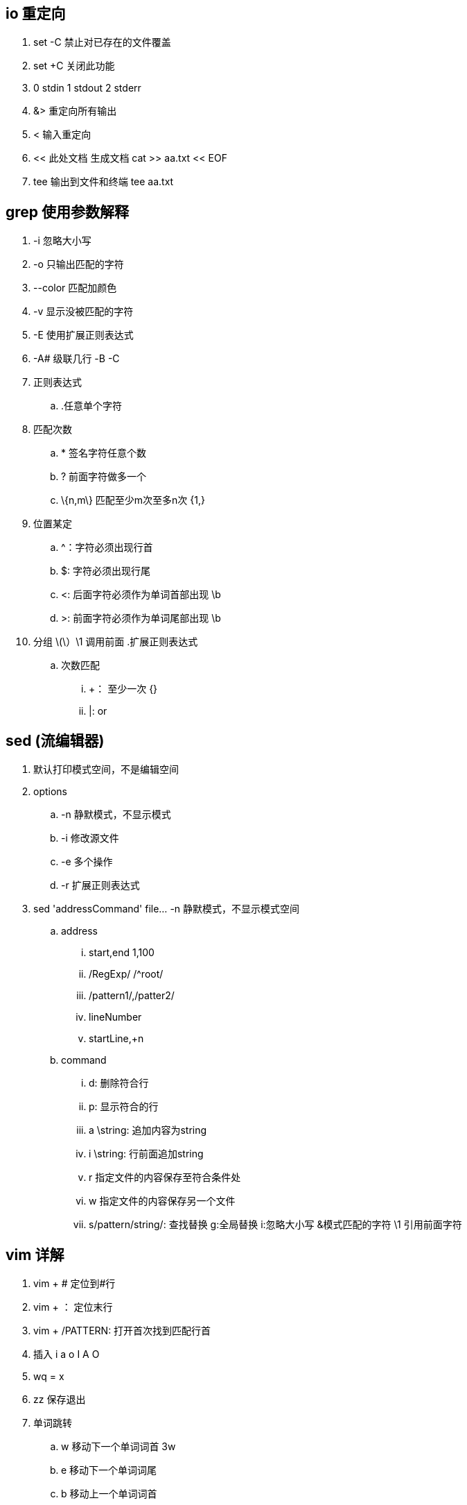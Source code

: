 == io 重定向
. set -C 禁止对已存在的文件覆盖
. set +C 关闭此功能
. 0 stdin 1 stdout 2 stderr
. &> 重定向所有输出
. < 输入重定向
. << 此处文档  生成文档  cat >> aa.txt << EOF
. tee 输出到文件和终端 tee aa.txt

== grep 使用参数解释
. -i 忽略大小写
. -o 只输出匹配的字符
. --color 匹配加颜色
. -v 显示没被匹配的字符 
. -E 使用扩展正则表达式
. -A# 级联几行 -B -C
. 正则表达式
.. .任意单个字符
. 匹配次数
.. * 签名字符任意个数
.. ? 前面字符做多一个
.. \{n,m\} 匹配至少m次至多n次 {1,}
. 位置某定
.. ^：字符必须出现行首
.. $: 字符必须出现行尾
.. <: 后面字符必须作为单词首部出现 \b
.. >: 前面字符必须作为单词尾部出现 \b
. 分组 \(\）\1 调用前面
.扩展正则表达式
.. 次数匹配
... +： 至少一次  {}
... |: or


== sed (流编辑器)
. 默认打印模式空间，不是编辑空间
. options
.. -n 静默模式，不显示模式
.. -i 修改源文件
.. -e 多个操作
.. -r 扩展正则表达式

. sed 'addressCommand' file...  -n 静默模式，不显示模式空间  
.. address
... start,end 1,100
... /RegExp/  /^root/
... /pattern1/,/patter2/
... lineNumber
... startLine,+n 
.. command
... d: 删除符合行
... p: 显示符合的行
... a \string: 追加内容为string
... i \string: 行前面追加string
... r 指定文件的内容保存至符合条件处
... w 指定文件的内容保存另一个文件
... s/pattern/string/: 查找替换  g:全局替换 i:忽略大小写  &模式匹配的字符 \1 引用前面字符

== vim 详解
. vim + # 定位到#行
. vim + ： 定位末行
. vim + /PATTERN: 打开首次找到匹配行首
. 插入 i a o I A O
. wq = x 
. zz 保存退出
. 单词跳转
.. w 移动下一个单词词首  3w
.. e 移动下一个单词词尾
.. b 移动上一个单词词首
. 行内跳转
.. 0/^ 行首 ^行首非空白字符
.. $ 行尾
. 行间跳转
.. #G 调整指定行  G最后一行
. 翻屏
.. Ctrl+f 向下翻一屏
.. Ctrl+b 向上一屏
.. Ctrl+d 向下半屏
.. Ctrl+u 向上半屏
. 编辑单个字符
.. x 删除单个字符
.. #x 删除光标向后的多个字符
. 删除命令 d
. dw de db #d #dd 
. 粘贴粘贴命令
.. p/P y
. 先删除在输入
.. c 通d命令
. 替换：r R 替换模式
. u 撤销  #+U直接撤销#次
. 重复前一次动作 .
. 可视化模式
.. v 字符块选择  V 矩形选择
.. 查找替换
.. add1,add2s/par/string/gi  %全文替换
. 多窗口切换
.. vim file file2
.. :next :first :prev :last
. 分屏显示
.. Ctrl+w,s 水平拆分
.. Ctrl+w,v 垂直拆分
. 在多窗口切换光标 Ctrl+w,arrow
. 分窗口编辑多个文件 vim -o / vim -O 
. 将文件内容保存到另一个文件 :1,2w /path/to/file
. 将另一个文件读到光标之后 :r /path/to/file
. 高级话题
.. :set nu set ic set autoindent set ai set hlsearch 
.. 语法着色 syntax on 

== 文件查找
. locate 非实时，查找是根据全系统文件数据库查找，速度快
. updatedb 手动生成文件数据库
. find 实时 精确 指定目录所有文件查找 速度慢
.. find 查找路径 查找目标 查找之后的处理动作
.. 查找路径默认当前路径 
.. 查找标准 默认指定目录下所有文件
.. 处理动作 默认为显示
.. 匹配标准
... -name 'filename' 精确匹配
... -iname 忽略大小写
... -user -group -uid -gid 用户被删成为id号
... -nouser 查找没有属主
... -nogroup 查找没有属组
... -type f d c b l p s
... size [-|+]#k M G 
... 组合条件 -a -o -not
... 时间戳访问 -mtime -ctime -atime -mmin -cmin -amin [-|+]#
... -perm mode /mode 有一位匹配  -mode 包含
.. 默认动作
... -print：显示
... -ls : 类似于ls -l 显示详细信息
... -ok command {} \;结束 每次操作需要用户确认
... -exec command {} \; 不需要确认 {}引用文件名
... xargs 使用空格隔开的文本 find /etc -size +1M |xargs echo >> /tmp/etc.txt

== 文件系统 ln [-s -v] src dest
. 硬链接
.. 只能对文件创建，不能应用于目录
.. 不能跨文件系统
.. 创建硬链接会增加文件被链接的次数
. 符号链接 （软连接）
.. 可应用于目录
.. 可以跨文件系统
.. 不会增加被链接文件的次数
.. 其大小为指定的路径所包含的字符个数
. 文件系统命令
.. du -sh 
.. df -h -i -P
. 设备文件
.. b: 按块为单位，随机访问的设备
.. c: 按字符为单位，线性设备 
.. /dev 主设备号 次设备号
.. mknod 创建设备文件 
... -m mode  mknod -m 640 mydev c 66 0
. 管理分区
.. fdisk /dev/sda
.. partprobe 内核重读分区










